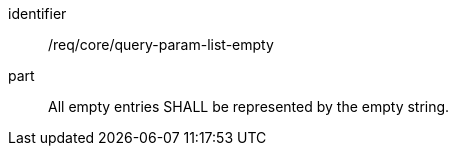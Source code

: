 [[req_core_query-param-list-empty]]
////
[width="90%",cols="2,6a"]
|===
^|*Requirement {counter:req-id}* |*/req/core/query-param-list-empty*
^|A |All empty entries SHALL be represented by the empty string.
|===
////

[requirement]
====
[%metadata]
identifier:: /req/core/query-param-list-empty
part:: All empty entries SHALL be represented by the empty string.
====
